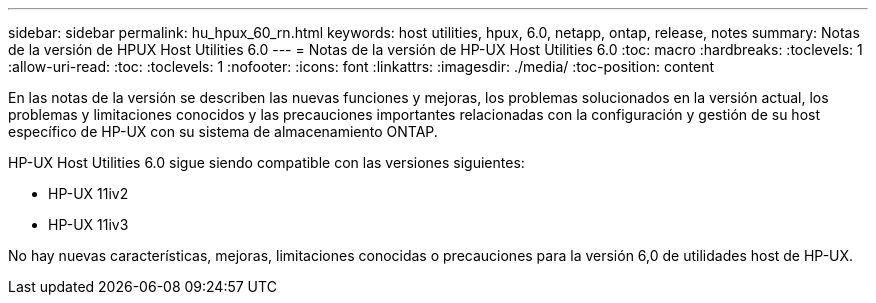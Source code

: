 ---
sidebar: sidebar 
permalink: hu_hpux_60_rn.html 
keywords: host utilities, hpux, 6.0, netapp, ontap, release, notes 
summary: Notas de la versión de HPUX Host Utilities 6.0 
---
= Notas de la versión de HP-UX Host Utilities 6.0
:toc: macro
:hardbreaks:
:toclevels: 1
:allow-uri-read: 
:toc: 
:toclevels: 1
:nofooter: 
:icons: font
:linkattrs: 
:imagesdir: ./media/
:toc-position: content


En las notas de la versión se describen las nuevas funciones y mejoras, los problemas solucionados en la versión actual, los problemas y limitaciones conocidos y las precauciones importantes relacionadas con la configuración y gestión de su host específico de HP-UX con su sistema de almacenamiento ONTAP.

HP-UX Host Utilities 6.0 sigue siendo compatible con las versiones siguientes:

* HP-UX 11iv2
* HP-UX 11iv3


No hay nuevas características, mejoras, limitaciones conocidas o precauciones para la versión 6,0 de utilidades host de HP-UX.
